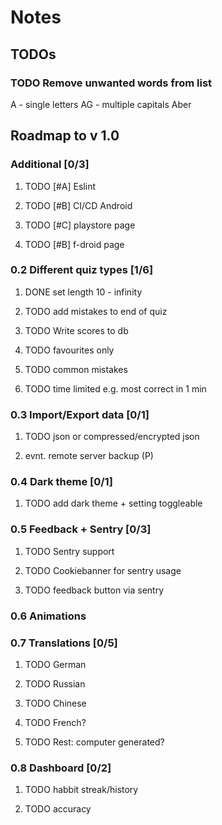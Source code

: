 * Notes
** TODOs
*** TODO Remove unwanted words from list
A - single letters
AG - multiple capitals
Aber

** Roadmap to v 1.0
*** Additional [0/3]
**** TODO [#A] Eslint
**** TODO [#B] CI/CD Android
**** TODO [#C] playstore page
**** TODO [#B] f-droid page
*** 0.2 Different quiz types [1/6]
**** DONE set length 10 - infinity
**** TODO add mistakes to end of quiz
**** TODO Write scores to db
**** TODO favourites only
**** TODO common mistakes
**** TODO time limited e.g. most correct in 1 min

*** 0.3 Import/Export data [0/1]
**** TODO json or compressed/encrypted json
**** evnt. remote server backup (P)

*** 0.4 Dark theme [0/1]
**** TODO add dark theme + setting toggleable

*** 0.5 Feedback + Sentry [0/3]
**** TODO Sentry support
**** TODO Cookiebanner for sentry usage
**** TODO feedback button via sentry

*** 0.6 Animations
*** 0.7 Translations [0/5]
**** TODO German
**** TODO Russian
**** TODO Chinese
**** TODO French?
**** TODO Rest: computer generated?
*** 0.8 Dashboard [0/2]
**** TODO habbit streak/history
**** TODO accuracy
